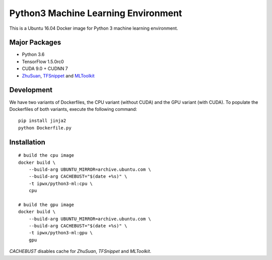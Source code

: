 Python3 Machine Learning Environment
====================================

This is a Ubuntu 16.04 Docker image for Python 3 machine learning environment.

Major Packages
--------------

* Python 3.6
* TensorFlow 1.5.0rc0
* CUDA 9.0 + CUDNN 7
* `ZhuSuan <https://github.com/thu-ml/zhusuan>`_, `TFSnippet <https://github.com/korepwx/tfsnippet>`_
  and `MLToolkit <https://github.com/korepwx/mltoolkit>`_

Development
-----------

We have two variants of Dockerfiles, the CPU variant (without CUDA) and the GPU variant (with CUDA).
To populate the Dockerfiles of both variants, execute the following command::

    pip install jinja2
    python Dockerfile.py


Installation
------------

::

    # build the cpu image
    docker build \
        --build-arg UBUNTU_MIRROR=archive.ubuntu.com \
        --build-arg CACHEBUST="$(date +%s)" \
        -t ipwx/python3-ml:cpu \
        cpu

    # build the gpu image
    docker build \
        --build-arg UBUNTU_MIRROR=archive.ubuntu.com \
        --build-arg CACHEBUST="$(date +%s)" \
        -t ipwx/python3-ml:gpu \
        gpu

`CACHEBUST` disables cache for `ZhuSuan`, `TFSnippet` and `MLToolkit`.
